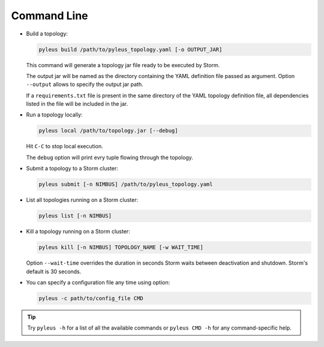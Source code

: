 .. _cli:

Command Line
============

* Build a topology:

  .. code-block:: none

     pyleus build /path/to/pyleus_topology.yaml [-o OUTPUT_JAR]

  This command will generate a topology jar file ready to be executed by Storm.

  The output jar will be named as the directory containing the YAML definition file passed as argument.
  Option ``--output`` allows to specify the output jar path.

  If a ``requirements.txt`` file is present in the same directory of the YAML topology definition file, all dependencies listed in the file will be included in the jar.

  .. seealso:: If you want to specify a different path for your requirements file, please see :ref:`TODO_REQUIREMENTS_IN_YAML`. If you want to install some dependencies for all yuor topologies, see :ref:`configuration` instead.

* Run a topology locally:

  .. code-block:: none

     pyleus local /path/to/topology.jar [--debug]

  Hit ``C-C`` to stop local execution.

  The ``debug`` option will print evry tuple flowing through the topology.

* Submit a topology to a Storm cluster:

  .. code-block:: none

     pyleus submit [-n NIMBUS] /path/to/pyleus_topology.yaml

* List all topologies running on a Storm cluster:

  .. code-block:: none

     pyleus list [-n NIMBUS]

* Kill a topology running on a Storm cluster:

  .. code-block:: none

     pyleus kill [-n NIMBUS] TOPOLOGY_NAME [-w WAIT_TIME]

  Option ``--wait-time`` overrides the duration in seconds Storm waits between deactivation and shutdown. Storm's default is 30 seconds.

* You can specify a configuration file any time using option:

  .. code-block:: none

     pyleus -c path/to/config_file CMD

  .. seealso:: :ref:`configuration`


.. tip::

   Try ``pyleus -h`` for a list of all the available commands or ``pyleus CMD -h`` for any command-specific help.
